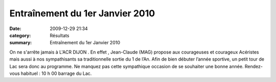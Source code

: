 Entraînement du 1er Janvier 2010
================================

:date: 2009-12-29 21:34
:category: Résultats
:summary: Entraînement du 1er Janvier 2010

On ne s'arrête jamais à L'ACR DIJON . En effet , Jean-Claude (MAG) propose aux courageuses et courageux Acéristes mais aussi à nos sympathisants sa traditionnelle sortie du 1 de l’An. Afin de bien débuter l’année sportive, un petit tour de Lac sera donc au programme. Ne manquez pas cette sympathique occasion de se souhaiter une bonne année. Rendez-vous habituel : 10 h 00 barrage du Lac.
